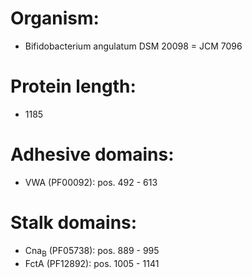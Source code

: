 * Organism:
- Bifidobacterium angulatum DSM 20098 = JCM 7096
* Protein length:
- 1185
* Adhesive domains:
- VWA (PF00092): pos. 492 - 613
* Stalk domains:
- Cna_B (PF05738): pos. 889 - 995
- FctA (PF12892): pos. 1005 - 1141

